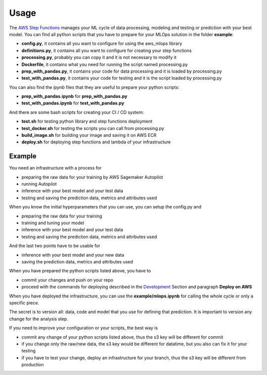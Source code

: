 Usage
=====

The `AWS Step Functions <https://docs.aws.amazon.com/step-functions/latest/dg/connect-sagemaker.html>`_ manages your ML cycle of data processing, modeling and testing or prediction with your best model.
You can find all python scripts that you have to prepare for your MLOps solution in the folder **example**:

* **config.py**, it contains all you want to configure for using the aws_mlops library
* **definitions.py**, it contains all you want to configure for creating your step functions
* **processing.py**, probably you can copy it and it is not necessary to modify it
* **Dockerfile**, it contains what you need for running the script named processing.py
* **prep_with_pandas.py**, it contains your code for data processing and it is loaded by processing.py
* **test_with_pandas.py**, it contains your code for testing and it is the script loaded by processing.py

You can also find the *ipynb* files that they are useful to prepare your python scripts:

* **prep_with_pandas.ipynb** for **prep_with_pandas.py**
* **test_with_pandas.ipynb** for **test_with_pandas.py**

And there are some bash scripts for creating your CI / CD system:

* **test.sh** for testing python library and step functions deployment
* **test_docker.sh** for testing the scripts you can call from processing.py
* **build_image.sh** for building your image and saving it on AWS ECR
* **deploy.sh** for deploying step functions and lambda of your infrastructure

Example
#######

You need an infrastructure with a process for

* preparing the raw data for your training by AWS Sagemaker Autopilot
* running Autopilot
* inference with your best model and your test data
* testing and saving the prediction data, metrics and attributes used

When you know the initial hyperparameters that you can use, you can setup the config.py and

* preparing the raw data for your training
* training and tuning your model
* inference with your best model and your test data
* testing and saving the prediction data, metrics and attributes used

And the last two points have to be usable for

* inference with your best model and your new data
* saving the prediction data, metrics and attributes used

When you have prepared the python scripts listed above, you have to

* commit your changes and push on your repo
* proceed with the commands for deploying described in the `Development <https://aws-mlops.readthedocs.io/latest/development.html>`_ Section and paragraph **Deploy on AWS**

When you have deployed the infrastructure, you can use the **example/mlops.ipynb** for calling the whole cycle or only a specific piece.

The secret is to version all: data, code and model that you use for defining that prediction.
It is important to version any change for the analysis step.

If you need to improve your configuration or your scripts, the best way is

* commit any change of your python scripts listed above, thus the s3 key will be different for commit
* if you change only the raw/new data, the s3 key would be different for datatime, but you also can fix it for your testing
* if you have to test your change, deploy an infrastructure for your branch, thus the s3 key will be different from production

